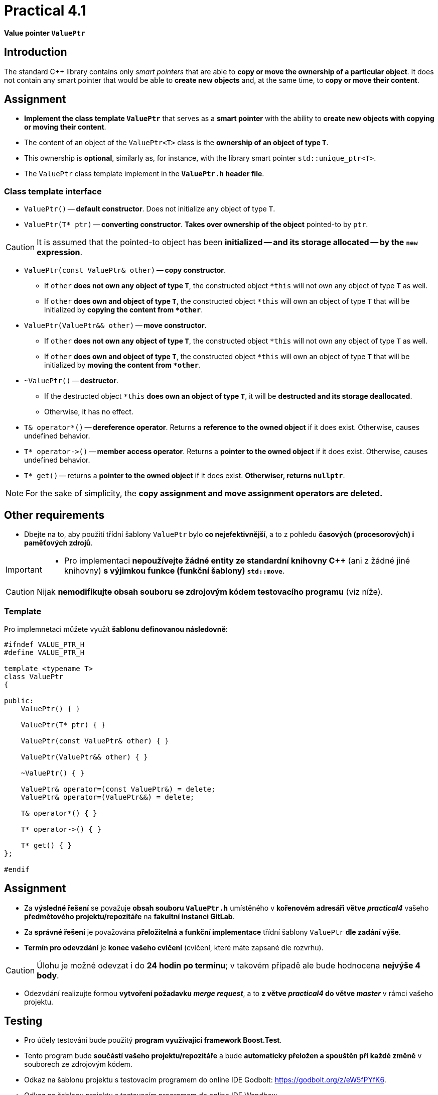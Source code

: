 = Practical 4.1

*Value pointer `ValuePtr`*

== Introduction

The standard {cpp} library contains only _smart pointers_ that are able to *copy or move the ownership of a particular object*. It does not contain any smart pointer that would be able to *create new objects* and, at the same time, to *copy or move their content*.

== Assignment

* *Implement the class template `ValuePtr`* that serves as a *smart pointer* with the ability to *create new objects with copying or moving their content*.
* The content of an object of the `ValuePtr<T>` class is the *ownership of an object of type `T`*.
* This ownership is *optional*, similarly as, for instance, with the library smart pointer `std::unique_ptr<T>`.
* The `ValuePtr` class template implement in the *`ValuePtr.h` header file*.

=== Class template interface

* `ValuePtr()` -- *default constructor*. Does not initialize any object of type `T`.

* `ValuePtr(T* ptr)` -- *converting constructor*. *Takes over ownership of the object* pointed-to by `ptr`.

CAUTION: It is assumed that the pointed-to object has been *initialized -- and its storage allocated -- by the `new` expression*.

* `ValuePtr(const ValuePtr& other)` -- *copy constructor*.
** If `other` *does not own any object of type `T`*, the constructed object `+*this+` will not own any object of type `T` as well.
** If `other` *does own and object of type `T`*, the constructed object `+*this+` will own an object of type `T` that will be initialized by *copying the content from `+*other+`*.

* `ValuePtr(ValuePtr&& other)` -- *move constructor*.
** If `other` *does not own any object of type `T`*, the constructed object `+*this+` will not own any object of type `T` as well.
** If `other` *does own and object of type `T`*, the constructed object `+*this+` will own an object of type `T` that will be initialized by *moving the content from `+*other+`*.

* `~ValuePtr()` -- *destructor*.
** If the destructed object `+*this+` *does own an object of type `T`*, it will be *destructed and its storage deallocated*.
** Otherwise, it has no effect.

* `T& operator*()` -- *dereference operator*. Returns a *reference to the owned object* if it does exist. Otherwise, causes undefined behavior.

* `+T* operator->()+` -- *member access operator*. Returns a *pointer to the owned object* if it does exist. Otherwise, causes undefined behavior.

* `T* get()` -- returns a *pointer to the owned object* if it does exist. *Otherwiser, returns `nullptr`*.

NOTE: For the sake of simplicity, the *copy assignment and move assignment operators are deleted.*

== Other requirements

* Dbejte na to, aby použití třídní šablony `ValuePtr` bylo *co nejefektivnější*, a to z pohledu *časových (procesorových) i paměťových zdrojů*.

[IMPORTANT]
====
* Pro implementaci *nepoužívejte žádné entity ze standardní knihovny C++* (ani z žádné jiné knihovny) *s výjimkou funkce (funkční šablony) `std::move`*.
====

CAUTION: Nijak *nemodifikujte obsah souboru se zdrojovým kódem testovacího programu* (viz níže).

=== Template

Pro implemnetaci můžete využít *šablonu definovanou následovně*:

[source,c++]
----
#ifndef VALUE_PTR_H
#define VALUE_PTR_H

template <typename T>
class ValuePtr
{

public:
    ValuePtr() { }

    ValuePtr(T* ptr) { }

    ValuePtr(const ValuePtr& other) { }

    ValuePtr(ValuePtr&& other) { }

    ~ValuePtr() { }

    ValuePtr& operator=(const ValuePtr&) = delete;
    ValuePtr& operator=(ValuePtr&&) = delete;

    T& operator*() { }

    T* operator->() { }

    T* get() { }
};

#endif
----

== Assignment

* Za *výsledné řešení* se považuje *obsah souboru `ValuePtr.h`* umístěného v *kořenovém adresáři větve _practical4_* vašeho *předmětového projektu/repozitáře* na *fakultní instanci GitLab*.
* Za *správné řešení* je považována *přeložitelná a funkční implementace* třídní šablony `ValuePtr` *dle zadání výše*.
* *Termín pro odevzdání* je *konec vašeho cvičení* (cvičení, které máte zapsané dle rozvrhu).

CAUTION: Úlohu je možné odevzat i do *24 hodin po termínu*; v takovém případě ale bude hodnocena *nejvýše 4 body*.

* Odezvdání realizujte formou *vytvoření požadavku _merge request_*, a to *z větve _practical4_ do větve _master_* v rámci vašeho projektu.

== Testing

* Pro účely testování bude použitý *program využívající framework Boost.Test*.
* Tento program bude *součástí vašeho projektu/repozitáře* a bude *automaticky přeložen a spouštěn při každé změně* v souborech ze zdrojovým kódem.
* Odkaz na šablonu projektu s testovacím programem do online IDE Godbolt: https://godbolt.org/z/eW5fPYfK6.
* Odkaz na šablonu projektu s testovacím programem do online IDE Wandbox: https://wandbox.org/permlink/lbpHEf26bsS8Bdxe.